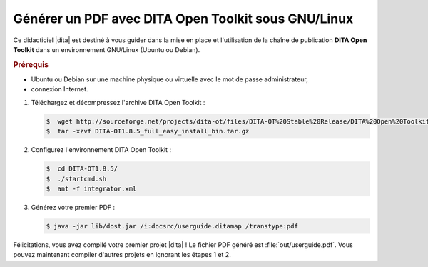.. Copyright 2011-2014 Olivier Carrère
.. Cette œuvre est mise à disposition selon les termes de la licence Creative
.. Commons Attribution - Pas d'utilisation commerciale - Partage dans les mêmes
.. conditions 4.0 international.

.. code review: yes

.. _generer-un-pdf-avec-dita-open-toolkit-sous-gnu-linux:

Générer un PDF avec DITA Open Toolkit sous GNU/Linux
====================================================

Ce didacticiel |dita| est destiné à vous guider
dans la mise en place et l'utilisation de la chaîne de publication **DITA Open
Toolkit** dans un environnement GNU/Linux (Ubuntu ou Debian).

.. rubric:: Prérequis

- Ubuntu ou Debian sur une machine physique ou virtuelle avec le mot de passe
  administrateur,

- connexion Internet.

#. Téléchargez et décompressez l'archive DITA Open Toolkit :

   .. code-block:: console

      $  wget http://sourceforge.net/projects/dita-ot/files/DITA-OT%20Stable%20Release/DITA%20Open%20Toolkit%201.8/DITA-OT1.8.5_full_easy_install_bin.tar.gz
      $  tar -xzvf DITA-OT1.8.5_full_easy_install_bin.tar.gz

#. Configurez l'environnement DITA Open Toolkit :

   .. code-block:: console

      $  cd DITA-OT1.8.5/
      $  ./startcmd.sh
      $  ant -f integrator.xml

#. Générez votre premier PDF :

   .. code-block:: console

      $ java -jar lib/dost.jar /i:docsrc/userguide.ditamap /transtype:pdf

Félicitations, vous avez compilé votre premier projet |dita| ! Le fichier PDF
généré est :file:`out/userguide.pdf`. Vous pouvez maintenant compiler d'autres
projets en ignorant les étapes 1 et 2.

.. text review: yes
